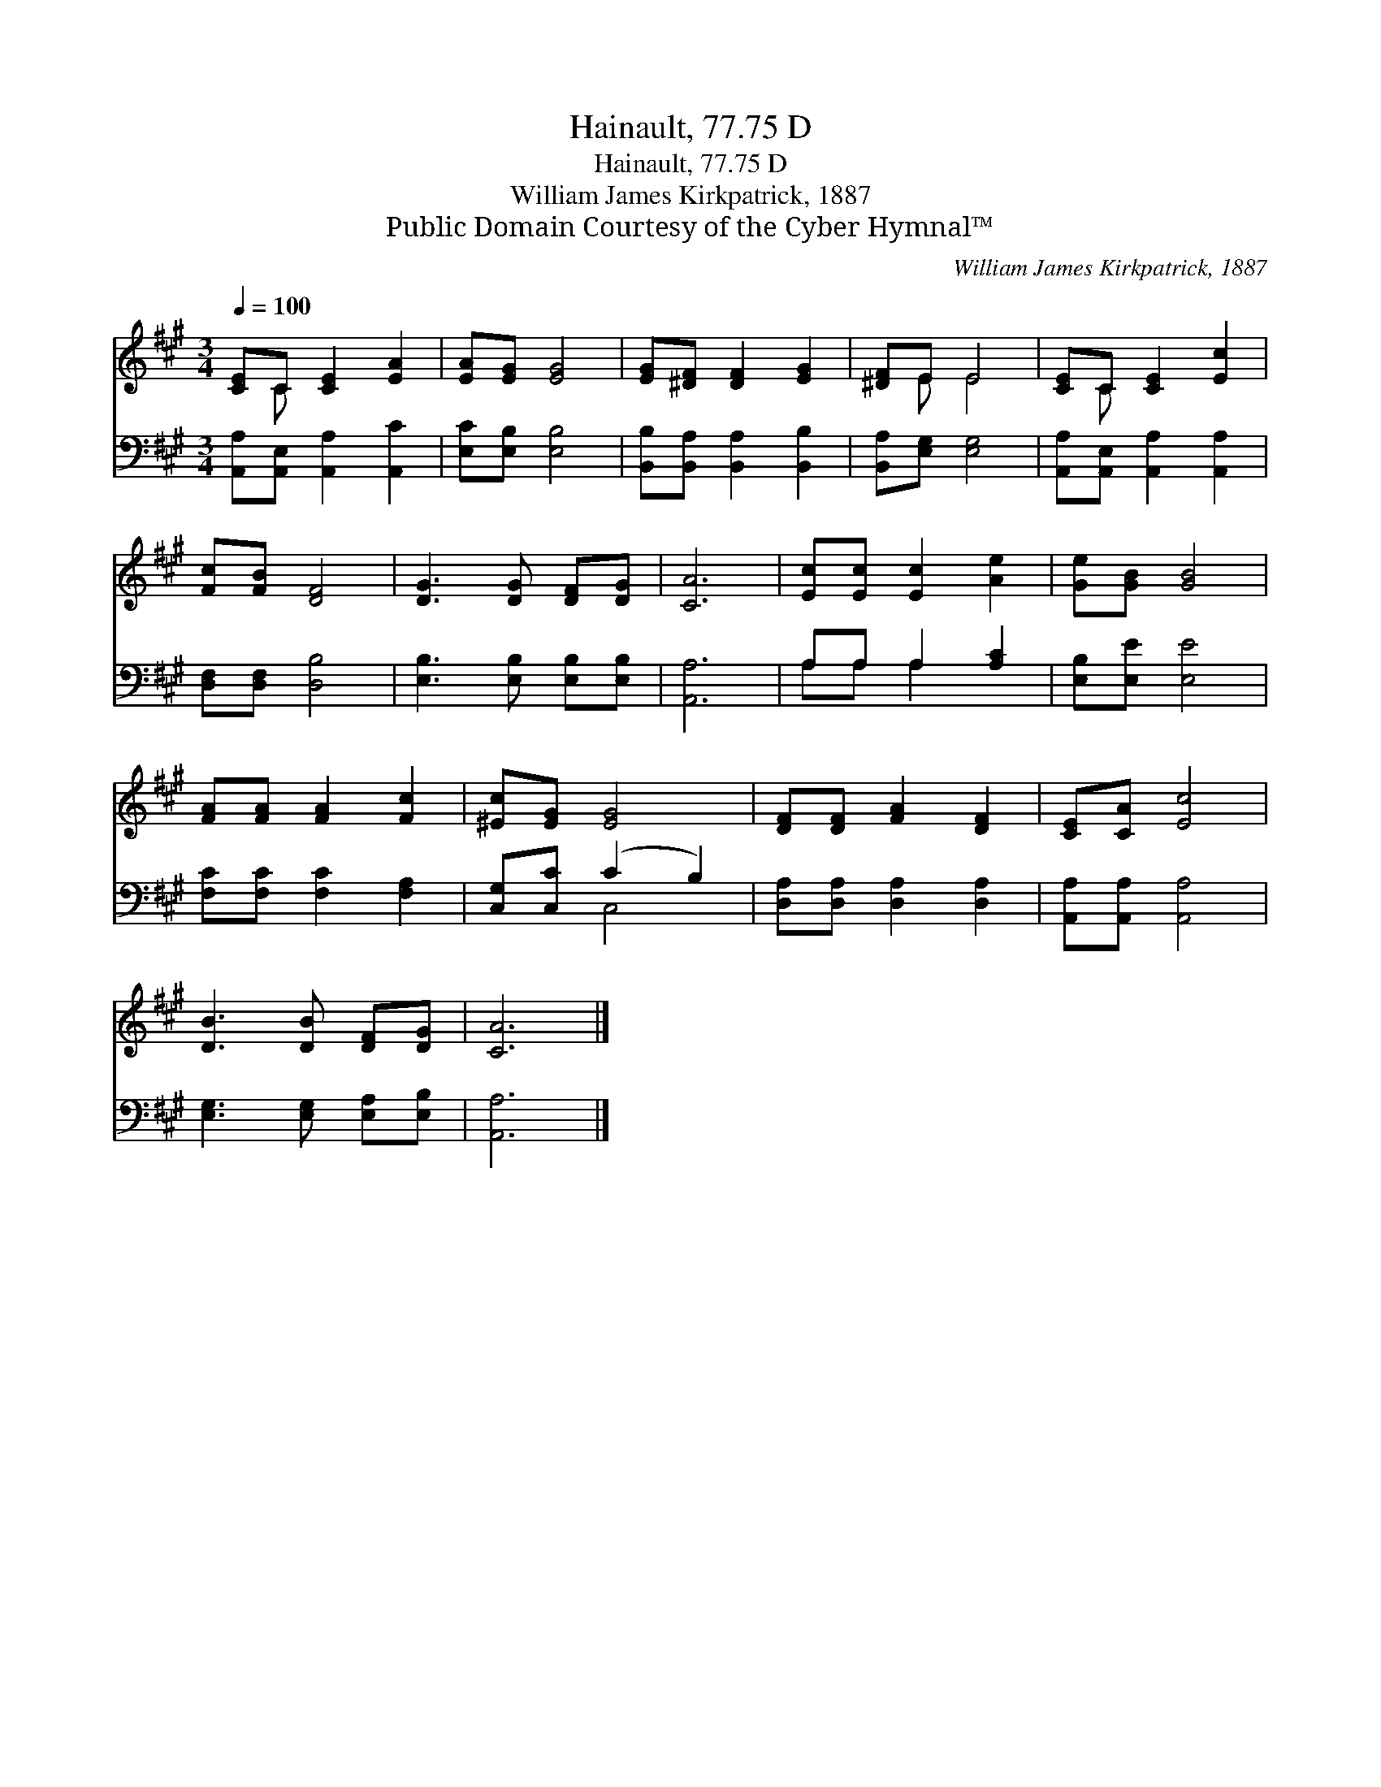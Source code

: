 X:1
T:Hainault, 77.75 D
T:Hainault, 77.75 D
T:William James Kirkpatrick, 1887
T:Public Domain Courtesy of the Cyber Hymnal™
C:William James Kirkpatrick, 1887
Z:Public Domain
Z:Courtesy of the Cyber Hymnal™
%%score ( 1 2 ) ( 3 4 )
L:1/8
Q:1/4=100
M:3/4
K:A
V:1 treble 
V:2 treble 
V:3 bass 
V:4 bass 
V:1
 [CE]C [CE]2 [EA]2 | [EA][EG] [EG]4 | [EG][^DF] [DF]2 [EG]2 | [^DF]E E4 | [CE]C [CE]2 [Ec]2 | %5
 [Fc][FB] [DF]4 | [DG]3 [DG] [DF][DG] | [CA]6 | [Ec][Ec] [Ec]2 [Ae]2 | [Ge][GB] [GB]4 | %10
 [FA][FA] [FA]2 [Fc]2 | [^Ec][EG] [EG]4 | [DF][DF] [FA]2 [DF]2 | [CE][CA] [Ec]4 | %14
 [DB]3 [DB] [DF][DG] | [CA]6 |] %16
V:2
 x C x4 | x6 | x6 | x E E4 | x C x4 | x6 | x6 | x6 | x6 | x6 | x6 | x6 | x6 | x6 | x6 | x6 |] %16
V:3
 [A,,A,][A,,E,] [A,,A,]2 [A,,C]2 | [E,C][E,B,] [E,B,]4 | [B,,B,][B,,A,] [B,,A,]2 [B,,B,]2 | %3
 [B,,A,][E,G,] [E,G,]4 | [A,,A,][A,,E,] [A,,A,]2 [A,,A,]2 | [D,F,][D,F,] [D,B,]4 | %6
 [E,B,]3 [E,B,] [E,B,][E,B,] | [A,,A,]6 | A,A, A,2 [A,C]2 | [E,B,][E,E] [E,E]4 | %10
 [F,C][F,C] [F,C]2 [F,A,]2 | [C,G,][C,C] (C2 B,2) | [D,A,][D,A,] [D,A,]2 [D,A,]2 | %13
 [A,,A,][A,,A,] [A,,A,]4 | [E,G,]3 [E,G,] [E,A,][E,B,] | [A,,A,]6 |] %16
V:4
 x6 | x6 | x6 | x6 | x6 | x6 | x6 | x6 | A,A, A,2 x2 | x6 | x6 | x2 C,4 | x6 | x6 | x6 | x6 |] %16

